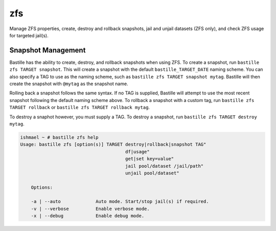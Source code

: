 zfs
===

Manage ZFS properties, create, destroy and rollback snapshots, jail and unjail datasets (ZFS only),
and check ZFS usage for targeted jail(s).

Snapshot Management
-------------------

Bastille has the ability to create, destroy, and rollback snapshots when using ZFS. To create a snapshot,
run ``bastille zfs TARGET snapshot``. This will create a snapshot with the default ``bastille_TARGET_DATE``
naming scheme. You can also specify a TAG to use as the naming scheme, such as ``bastille zfs TARGET snapshot mytag``.
Bastille will then create the snapshot with ``@mytag`` as the snapshot name.

Rolling back a snapshot follows the same syntax. If no TAG is supplied, Bastille will attempt to use the
most recent snapshot following the default naming scheme above. To rollback a snapshot with a custom tag, run
``bastille zfs TARGET rollback`` or ``bastille zfs TARGET rollback mytag``.

To destroy a snaphot however, you must supply a TAG. To destroy a snapshot, run
``bastille zfs TARGET destroy mytag``.

.. code-block:: shell

  ishmael ~ # bastille zfs help
  Usage: bastille zfs [option(s)] TARGET destroy|rollback|snapshot TAG"
                                         df|usage"
                                         get|set key=value"
                                         jail pool/dataset /jail/path"
                                         unjail pool/dataset"

      Options:

      -a | --auto             Auto mode. Start/stop jail(s) if required.
      -v | --verbose          Enable verbose mode.
      -x | --debug            Enable debug mode.